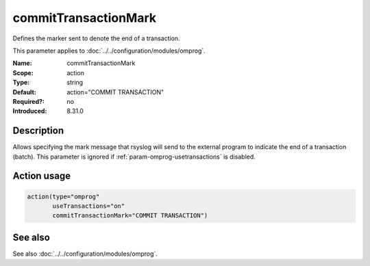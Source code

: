 .. _param-omprog-committransactionmark:
.. _omprog.parameter.action.committransactionmark:

commitTransactionMark
======================

.. index::
   single: omprog; commitTransactionMark
   single: commitTransactionMark

.. summary-start

Defines the marker sent to denote the end of a transaction.

.. summary-end

This parameter applies to :doc:`../../configuration/modules/omprog`.

:Name: commitTransactionMark
:Scope: action
:Type: string
:Default: action="COMMIT TRANSACTION"
:Required?: no
:Introduced: 8.31.0

Description
-----------
Allows specifying the mark message that rsyslog will send to the external
program to indicate the end of a transaction (batch). This parameter is
ignored if :ref:`param-omprog-usetransactions` is disabled.

Action usage
------------
.. _param-omprog-action-committransactionmark:
.. _omprog.parameter.action.committransactionmark-usage:

.. code-block:: rsyslog

   action(type="omprog"
          useTransactions="on"
          commitTransactionMark="COMMIT TRANSACTION")

See also
--------
See also :doc:`../../configuration/modules/omprog`.
